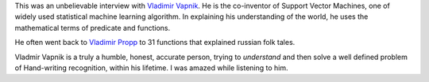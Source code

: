 .. title: Interview with Vladimir Vapnik
.. slug: interview-with-vladimir-vapnik
.. date: 2020-02-28 06:03:09 UTC-08:00
.. tags: 
.. category: 
.. link: 
.. description: 
.. type: text


.. youtube:: bQa7hpUpMzM



This was an unbelievable interview with `Vladimir Vapnik`_. He is the co-inventor of Support Vector Machines, one of
widely used statistical machine learning algorithm. In explaining his understanding of the world, he uses the
mathematical terms of predicate and functions.

He often went back to `Vladimir Propp`_ to 31 functions that explained russian folk tales.

Vladmir Vapnik is a truly a humble, honest, accurate person, trying to *understand* and then solve a well defined
problem of Hand-writing recognition, within his lifetime. I was amazed while listening to him.

.. _Vladimir Vapnik: https://en.wikipedia.org/wiki/Vladimir_Vapnik
.. _Vladimir Propp: http://changingminds.org/disciplines/storytelling/plots/propp/31_narratemes.htm

